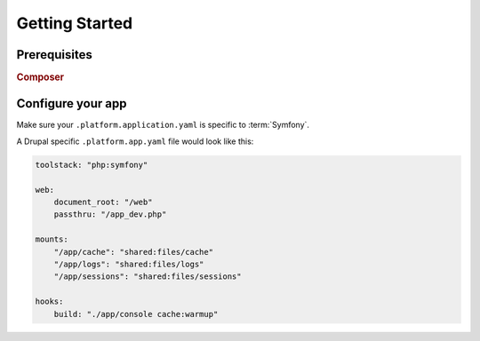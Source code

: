 Getting Started
===============

Prerequisites
-------------

.. rubric:: Composer

.. todo::
    Need to write composer introduction.

Configure your app
------------------

Make sure your ``.platform.application.yaml`` is specific to :term:`Symfony`.

A Drupal specific ``.platform.app.yaml`` file would look like this:

.. code-block::
    console

    toolstack: "php:symfony"

    web:
        document_root: "/web"
        passthru: "/app_dev.php"

    mounts:
        "/app/cache": "shared:files/cache"
        "/app/logs": "shared:files/logs"
        "/app/sessions": "shared:files/sessions"

    hooks:
        build: "./app/console cache:warmup"

.. seealso::
  * :doc:`/reference/002-configuration-files`